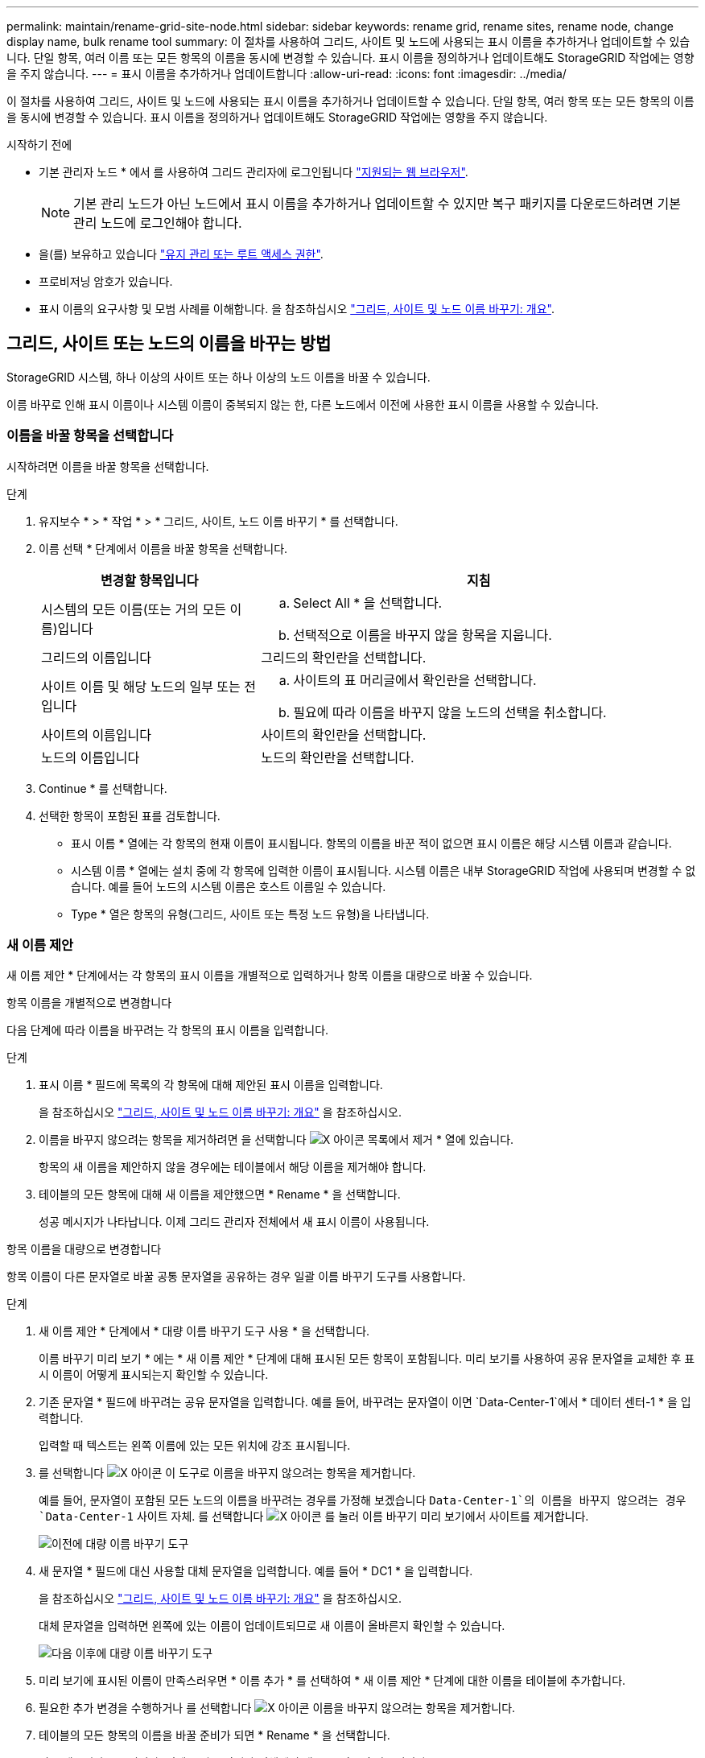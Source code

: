 ---
permalink: maintain/rename-grid-site-node.html 
sidebar: sidebar 
keywords: rename grid, rename sites, rename node, change display name, bulk rename tool 
summary: 이 절차를 사용하여 그리드, 사이트 및 노드에 사용되는 표시 이름을 추가하거나 업데이트할 수 있습니다. 단일 항목, 여러 이름 또는 모든 항목의 이름을 동시에 변경할 수 있습니다. 표시 이름을 정의하거나 업데이트해도 StorageGRID 작업에는 영향을 주지 않습니다. 
---
= 표시 이름을 추가하거나 업데이트합니다
:allow-uri-read: 
:icons: font
:imagesdir: ../media/


[role="lead"]
이 절차를 사용하여 그리드, 사이트 및 노드에 사용되는 표시 이름을 추가하거나 업데이트할 수 있습니다. 단일 항목, 여러 항목 또는 모든 항목의 이름을 동시에 변경할 수 있습니다. 표시 이름을 정의하거나 업데이트해도 StorageGRID 작업에는 영향을 주지 않습니다.

.시작하기 전에
* 기본 관리자 노드 * 에서 를 사용하여 그리드 관리자에 로그인됩니다 link:../admin/web-browser-requirements.html["지원되는 웹 브라우저"].
+

NOTE: 기본 관리 노드가 아닌 노드에서 표시 이름을 추가하거나 업데이트할 수 있지만 복구 패키지를 다운로드하려면 기본 관리 노드에 로그인해야 합니다.

* 을(를) 보유하고 있습니다 link:../admin/admin-group-permissions.html["유지 관리 또는 루트 액세스 권한"].
* 프로비저닝 암호가 있습니다.
* 표시 이름의 요구사항 및 모범 사례를 이해합니다. 을 참조하십시오 link:../maintain/rename-grid-site-node-overview.html["그리드, 사이트 및 노드 이름 바꾸기: 개요"].




== 그리드, 사이트 또는 노드의 이름을 바꾸는 방법

StorageGRID 시스템, 하나 이상의 사이트 또는 하나 이상의 노드 이름을 바꿀 수 있습니다.

이름 바꾸로 인해 표시 이름이나 시스템 이름이 중복되지 않는 한, 다른 노드에서 이전에 사용한 표시 이름을 사용할 수 있습니다.



=== 이름을 바꿀 항목을 선택합니다

시작하려면 이름을 바꿀 항목을 선택합니다.

.단계
. 유지보수 * > * 작업 * > * 그리드, 사이트, 노드 이름 바꾸기 * 를 선택합니다.
. 이름 선택 * 단계에서 이름을 바꿀 항목을 선택합니다.
+
[cols="1a,2a"]
|===
| 변경할 항목입니다 | 지침 


 a| 
시스템의 모든 이름(또는 거의 모든 이름)입니다
 a| 
.. Select All * 을 선택합니다.
.. 선택적으로 이름을 바꾸지 않을 항목을 지웁니다.




 a| 
그리드의 이름입니다
 a| 
그리드의 확인란을 선택합니다.



 a| 
사이트 이름 및 해당 노드의 일부 또는 전입니다
 a| 
.. 사이트의 표 머리글에서 확인란을 선택합니다.
.. 필요에 따라 이름을 바꾸지 않을 노드의 선택을 취소합니다.




 a| 
사이트의 이름입니다
 a| 
사이트의 확인란을 선택합니다.



 a| 
노드의 이름입니다
 a| 
노드의 확인란을 선택합니다.

|===
. Continue * 를 선택합니다.
. 선택한 항목이 포함된 표를 검토합니다.
+
** 표시 이름 * 열에는 각 항목의 현재 이름이 표시됩니다. 항목의 이름을 바꾼 적이 없으면 표시 이름은 해당 시스템 이름과 같습니다.
** 시스템 이름 * 열에는 설치 중에 각 항목에 입력한 이름이 표시됩니다. 시스템 이름은 내부 StorageGRID 작업에 사용되며 변경할 수 없습니다. 예를 들어 노드의 시스템 이름은 호스트 이름일 수 있습니다.
** Type * 열은 항목의 유형(그리드, 사이트 또는 특정 노드 유형)을 나타냅니다.






=== 새 이름 제안

새 이름 제안 * 단계에서는 각 항목의 표시 이름을 개별적으로 입력하거나 항목 이름을 대량으로 바꿀 수 있습니다.

[role="tabbed-block"]
====
.항목 이름을 개별적으로 변경합니다
--
다음 단계에 따라 이름을 바꾸려는 각 항목의 표시 이름을 입력합니다.

.단계
. 표시 이름 * 필드에 목록의 각 항목에 대해 제안된 표시 이름을 입력합니다.
+
을 참조하십시오 link:../maintain/rename-grid-site-node-overview.html["그리드, 사이트 및 노드 이름 바꾸기: 개요"] 을 참조하십시오.

. 이름을 바꾸지 않으려는 항목을 제거하려면 을 선택합니다 image:../media/icon-x-to-remove.png["X 아이콘"] 목록에서 제거 * 열에 있습니다.
+
항목의 새 이름을 제안하지 않을 경우에는 테이블에서 해당 이름을 제거해야 합니다.

. 테이블의 모든 항목에 대해 새 이름을 제안했으면 * Rename * 을 선택합니다.
+
성공 메시지가 나타납니다. 이제 그리드 관리자 전체에서 새 표시 이름이 사용됩니다.



--
.항목 이름을 대량으로 변경합니다
--
항목 이름이 다른 문자열로 바꿀 공통 문자열을 공유하는 경우 일괄 이름 바꾸기 도구를 사용합니다.

.단계
. 새 이름 제안 * 단계에서 * 대량 이름 바꾸기 도구 사용 * 을 선택합니다.
+
이름 바꾸기 미리 보기 * 에는 * 새 이름 제안 * 단계에 대해 표시된 모든 항목이 포함됩니다. 미리 보기를 사용하여 공유 문자열을 교체한 후 표시 이름이 어떻게 표시되는지 확인할 수 있습니다.

. 기존 문자열 * 필드에 바꾸려는 공유 문자열을 입력합니다. 예를 들어, 바꾸려는 문자열이 이면 `Data-Center-1`에서 * 데이터 센터-1 * 을 입력합니다.
+
입력할 때 텍스트는 왼쪽 이름에 있는 모든 위치에 강조 표시됩니다.

. 를 선택합니다 image:../media/icon-x-to-remove.png["X 아이콘"] 이 도구로 이름을 바꾸지 않으려는 항목을 제거합니다.
+
예를 들어, 문자열이 포함된 모든 노드의 이름을 바꾸려는 경우를 가정해 보겠습니다 `Data-Center-1`의 이름을 바꾸지 않으려는 경우 `Data-Center-1` 사이트 자체.  를 선택합니다 image:../media/icon-x-to-remove.png["X 아이콘"] 를 눌러 이름 바꾸기 미리 보기에서 사이트를 제거합니다.

+
image::../media/rename-bulk-rename-tool.png[이전에 대량 이름 바꾸기 도구]

. 새 문자열 * 필드에 대신 사용할 대체 문자열을 입력합니다. 예를 들어 * DC1 * 을 입력합니다.
+
을 참조하십시오 link:../maintain/rename-grid-site-node-overview.html["그리드, 사이트 및 노드 이름 바꾸기: 개요"] 을 참조하십시오.

+
대체 문자열을 입력하면 왼쪽에 있는 이름이 업데이트되므로 새 이름이 올바른지 확인할 수 있습니다.

+
image::../media/rename-bulk-rename-tool-after.png[다음 이후에 대량 이름 바꾸기 도구]

. 미리 보기에 표시된 이름이 만족스러우면 * 이름 추가 * 를 선택하여 * 새 이름 제안 * 단계에 대한 이름을 테이블에 추가합니다.
. 필요한 추가 변경을 수행하거나 를 선택합니다 image:../media/icon-x-to-remove.png["X 아이콘"] 이름을 바꾸지 않으려는 항목을 제거합니다.
. 테이블의 모든 항목의 이름을 바꿀 준비가 되면 * Rename * 을 선택합니다.
+
성공 메시지가 표시됩니다. 이제 그리드 관리자 전체에서 새 표시 이름이 사용됩니다.



--
====


=== [[download-recovery-package]] 복구 패키지를 다운로드합니다

항목 이름 바꾸기를 마치면 새 복구 패키지를 다운로드하여 저장합니다. 이름을 바꾼 항목의 새 표시 이름이 에 포함됩니다 `Passwords.txt` 파일.

.단계
. 프로비저닝 암호를 입력합니다.
. 복구 패키지 다운로드 * 를 선택합니다.
+
다운로드가 즉시 시작됩니다.

. 다운로드가 완료되면 를 엽니다 `Passwords.txt` 파일 - 모든 노드의 서버 이름과 이름이 바뀐 노드의 표시 이름을 표시합니다.
. 를 복사합니다 `sgws-recovery-package-_id-revision_.zip` 파일을 두 개의 안전하고 분리된 위치에 보관합니다.
+

CAUTION: 복구 패키지 파일은 StorageGRID 시스템에서 데이터를 가져오는 데 사용할 수 있는 암호화 키와 암호가 포함되어 있으므로 보안을 유지해야 합니다.

. 첫 번째 단계로 돌아가려면 * 마침 * 을 선택합니다.




== 표시 이름을 시스템 이름으로 되돌립니다

이름이 바뀐 그리드, 사이트 또는 노드를 원래 시스템 이름으로 되돌릴 수 있습니다. 항목을 시스템 이름으로 되돌리면 그리드 관리자 페이지 및 기타 StorageGRID 위치에 해당 항목의 * 표시 이름 * 이 더 이상 표시되지 않습니다. 항목의 시스템 이름만 표시됩니다.

.단계
. 유지보수 * > * 작업 * > * 그리드, 사이트, 노드 이름 바꾸기 * 를 선택합니다.
. 이름 선택 * 단계에서 시스템 이름으로 되돌리려는 항목을 선택합니다.
. Continue * 를 선택합니다.
. 새 이름 제안 * 단계에서는 표시 이름을 개별적으로 또는 대량으로 시스템 이름으로 되돌립니다.
+
[role="tabbed-block"]
====
.시스템 이름으로 개별적으로 되돌립니다
--
.. 각 항목의 원래 시스템 이름을 복사하여 * 표시 이름 * 필드에 붙여 넣거나 를 선택합니다 image:../media/icon-x-to-remove.png["X 아이콘"] 복원하지 않을 항목을 제거합니다.
+
표시 이름을 되돌리려면 시스템 이름이 * 표시 이름 * 필드에 나타나야 하지만 이름은 대소문자를 구분하지 않습니다.

.. 이름 바꾸기 * 를 선택합니다.
+
성공 메시지가 나타납니다. 이러한 항목의 표시 이름은 더 이상 사용되지 않습니다.



--
.시스템 이름으로 일괄 되돌리기
--
.. 새 이름 제안 * 단계에서 * 대량 이름 바꾸기 도구 사용 * 을 선택합니다.
.. 기존 문자열 * 필드에 바꿀 표시 이름 문자열을 입력합니다.
.. 새 문자열 * 필드에 대신 사용할 시스템 이름 문자열을 입력합니다.
.. 새 이름 제안 * 단계에 대한 이름을 테이블에 추가하려면 * 이름 추가 * 를 선택합니다.
.. Display name* 필드의 각 항목이 * System name* 필드의 이름과 일치하는지 확인합니다. 변경하거나 를 선택합니다 image:../media/icon-x-to-remove.png["X 아이콘"] 복원하지 않으려는 항목을 제거합니다.
+
표시 이름을 되돌리려면 시스템 이름이 * 표시 이름 * 필드에 나타나야 하지만 이름은 대소문자를 구분하지 않습니다.

.. 이름 바꾸기 * 를 선택합니다.
+
성공 메시지가 표시됩니다. 이러한 항목의 표시 이름은 더 이상 사용되지 않습니다.



--
====
. <<download-recovery-package,새 복구 패키지를 다운로드하여 저장합니다>>.
+
되돌려진 항목의 표시 이름은 에 더 이상 포함되지 않습니다 `Passwords.txt` 파일.


